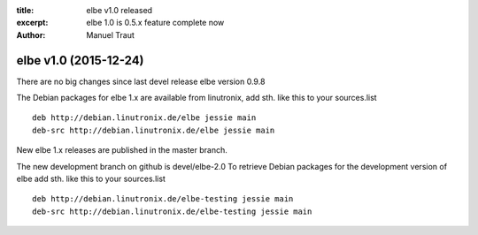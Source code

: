 :title: elbe v1.0 released
:excerpt: elbe 1.0 is 0.5.x feature complete now
:author: Manuel Traut

======================
elbe v1.0 (2015-12-24)
======================


There are no big changes since last devel release elbe version 0.9.8

The Debian packages for elbe 1.x are available from linutronix, add sth.
like this to your sources.list

::

   deb http://debian.linutronix.de/elbe jessie main
   deb-src http://debian.linutronix.de/elbe jessie main

New elbe 1.x releases are published in the master branch.

The new development branch on github is devel/elbe-2.0 To retrieve
Debian packages for the development version of elbe add sth. like this
to your sources.list

::

   deb http://debian.linutronix.de/elbe-testing jessie main
   deb-src http://debian.linutronix.de/elbe-testing jessie main
